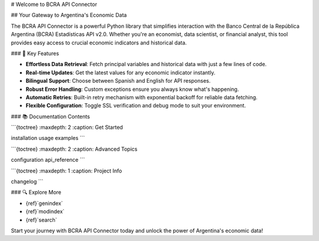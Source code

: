 # Welcome to BCRA API Connector

## Your Gateway to Argentina's Economic Data

The BCRA API Connector is a powerful Python library that simplifies interaction with the Banco Central de la República Argentina (BCRA) Estadísticas API v2.0. Whether you're an economist, data scientist, or financial analyst, this tool provides easy access to crucial economic indicators and historical data.

### 🚀 Key Features

- **Effortless Data Retrieval**: Fetch principal variables and historical data with just a few lines of code.
- **Real-time Updates**: Get the latest values for any economic indicator instantly.
- **Bilingual Support**: Choose between Spanish and English for API responses.
- **Robust Error Handling**: Custom exceptions ensure you always know what's happening.
- **Automatic Retries**: Built-in retry mechanism with exponential backoff for reliable data fetching.
- **Flexible Configuration**: Toggle SSL verification and debug mode to suit your environment.

### 📚 Documentation Contents

```{toctree}
:maxdepth: 2
:caption: Get Started

installation
usage
examples
```

```{toctree}
:maxdepth: 2
:caption: Advanced Topics

configuration
api_reference
```

```{toctree}
:maxdepth: 1
:caption: Project Info

changelog
```

### 🔍 Explore More

- {ref}`genindex`
- {ref}`modindex`
- {ref}`search`

Start your journey with BCRA API Connector today and unlock the power of Argentina's economic data!
